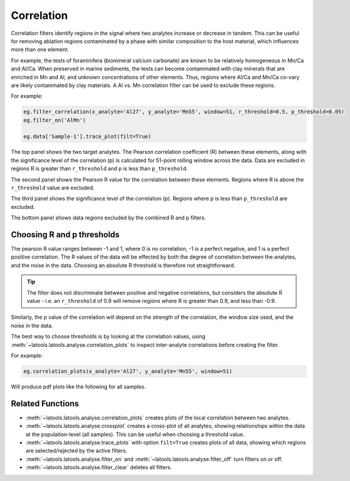 .. _filters-correlation:

###########
Correlation
###########

Correlation filters identify regions in the signal where two analytes increase or decrease in tandem. This can be useful for removing ablation regions contaminated by a phase with similar composition to the host material, which influences more than one element. 

For example, the tests of foraminifera (biomineral calcium carbonate) are known to be relatively homogeneous in Mn/Ca and Al/Ca. When preserved in marine sediments, the tests can become contaminated with clay minerals that are enriched in Mn and Al, and unknown concentrations of other elements. Thus, regions where Al/Ca and Mn/Ca co-vary are likely contaminated by clay materials. A Al vs. Mn correlation filter can be used to exclude these regions.

For example:

.. code-block :: python

    eg.filter_correlation(x_analyte='Al27', y_analyte='Mn55', window=51, r_threshold=0.5, p_threshold=0.05)
    eg.filter_on('AlMn')

    eg.data['Sample-1'].trace_plot(filt=True)

.. image :: ./figs/2-correlation.png

The top panel shows the two target analytes. The Pearson correlation coefficient (R) between these elements, along with the significance level of the correlation (p) is calculated for 51-point rolling window across the data. Data are excluded in regions R is greater than ``r_threshold`` and p is less than ``p_threshold``.

The second panel shows the Pearson R value for the correlation between these elements. Regions where R is above the ``r_threshold`` value are excluded.

The third panel shows the significance level of the correlation (p). Regions where p is less than ``p_threshold`` are excluded.

The bottom panel shows data regions excluded by the combined R and p filters.

Choosing R and p thresholds
---------------------------

The pearson R value ranges between -1 and 1, where 0 is no correlation, -1 is a perfect negative, and 1 is a perfect positive correlation. 
The R values of the data will be effected by both the degree of correlation between the analytes, and the noise in the data.
Choosing an absolute R threshold is therefore not straightforward.

.. tip :: The filter does not discriminate between positive and negative correlations, but considers the absolute R value - i.e. an ``r_threshold`` of 0.9 will remove regions where R is greater than 0.9, and less than -0.9.

Similarly, the p value of the correlation will depend on the strength of the correlation, the window size used, and the noise in the data.

The best way to choose thresholds is by looking at the correlation values, using :meth:`~latools.latools.analyse.correlation_plots` to inspect inter-analyte correlations before creating the filter.

For example:

.. code-block :: python

    eg.correlation_plots(x_analyte='Al27', y_analyte='Mn55', window=51)

Will produce pdf plots like the following for all samples. 

.. image :: ./figs/2-correlation_plot.png

Related Functions
-----------------

* :meth:`~latools.latools.analyse.correlation_plots` creates plots of the local correlation between two analytes.
* :meth:`~latools.latools.analyse.crossplot` creates a cross-plot of all analytes, showing relationships within the data at the population-level (all samples). This can be useful when choosing a threshold value.
* :meth:`~latools.latools.analyse.trace_plots` with option ``filt=True`` creates plots of all data, showing which regions are selected/rejected by the active filters.
* :meth:`~latools.latools.analyse.filter_on` and :meth:`~latools.latools.analyse.filter_off` turn filters on or off.
* :meth:`~latools.latools.analyse.filter_clear` deletes all filters.